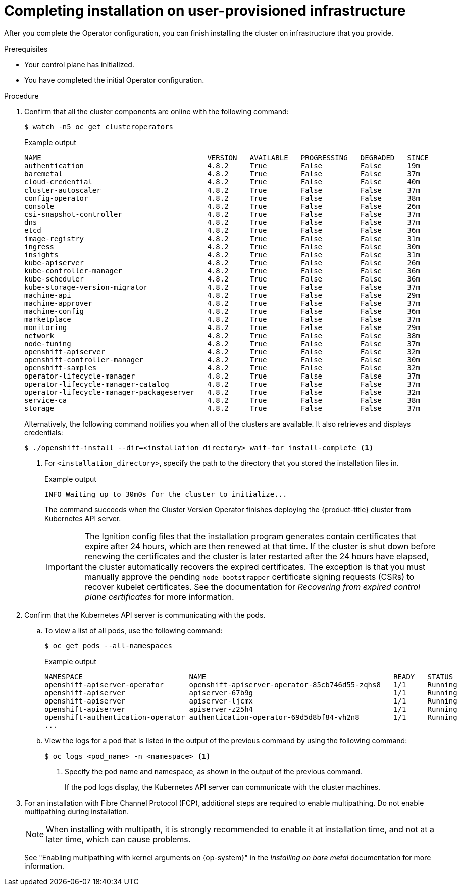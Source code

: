 // Module included in the following assemblies:
//
// * installing/installing_bare_metal/installing-bare-metal.adoc
// * installing/installing_bare_metal/installing-restricted-networks-bare-metal.adoc
// * installing/installing_vmc/installing-restricted-networks-vmc-user-infra.adoc
// * installing/installing_vmc/installing-vmc-user-infra.adoc
// * installing/installing_vmc/installing-vmc-network-customizations-user-infra.adoc
// * installing/installing_vsphere/installing-restricted-networks-vsphere.adoc
// * installing/installing_vsphere/installing-vsphere.adoc
// * installing/installing_vsphere/installing-vsphere-network-customizations.adoc
// * installing/installing_ibm_z/installing-ibm-z.adoc

ifeval::["{context}" == "installing-restricted-networks-vsphere"]
:restricted:
endif::[]
ifeval::["{context}" == "installing-restricted-networks-vmc-user-infra"]
:restricted:
endif::[]
ifeval::["{context}" == "installing-restricted-networks-bare-metal"]
:restricted:
endif::[]
ifeval::["{context}" == "installing-ibm-z"]
:ibm-z:
endif::[]
ifeval::["{context}" == "installing-restricted-networks-ibm-z"]
:ibm-z:
:restricted:
endif::[]
ifeval::["{context}" == "installing-ibm-power"]
:ibm-power:
endif::[]
ifeval::["{context}" == "installing-restricted-networks-ibm-power"]
:ibm-power:
:restricted:
endif::[]
[id="installation-complete-user-infra_{context}"]
= Completing installation on user-provisioned infrastructure

After you complete the Operator configuration, you can finish installing the
cluster on infrastructure that you provide.

.Prerequisites

* Your control plane has initialized.
* You have completed the initial Operator configuration.

.Procedure

. Confirm that all the cluster components are online with the following command:
+
[source,terminal]
----
$ watch -n5 oc get clusteroperators
----
+
.Example output
[source,terminal]
----
NAME                                       VERSION   AVAILABLE   PROGRESSING   DEGRADED   SINCE
authentication                             4.8.2     True        False         False      19m
baremetal                                  4.8.2     True        False         False      37m
cloud-credential                           4.8.2     True        False         False      40m
cluster-autoscaler                         4.8.2     True        False         False      37m
config-operator                            4.8.2     True        False         False      38m
console                                    4.8.2     True        False         False      26m
csi-snapshot-controller                    4.8.2     True        False         False      37m
dns                                        4.8.2     True        False         False      37m
etcd                                       4.8.2     True        False         False      36m
image-registry                             4.8.2     True        False         False      31m
ingress                                    4.8.2     True        False         False      30m
insights                                   4.8.2     True        False         False      31m
kube-apiserver                             4.8.2     True        False         False      26m
kube-controller-manager                    4.8.2     True        False         False      36m
kube-scheduler                             4.8.2     True        False         False      36m
kube-storage-version-migrator              4.8.2     True        False         False      37m
machine-api                                4.8.2     True        False         False      29m
machine-approver                           4.8.2     True        False         False      37m
machine-config                             4.8.2     True        False         False      36m
marketplace                                4.8.2     True        False         False      37m
monitoring                                 4.8.2     True        False         False      29m
network                                    4.8.2     True        False         False      38m
node-tuning                                4.8.2     True        False         False      37m
openshift-apiserver                        4.8.2     True        False         False      32m
openshift-controller-manager               4.8.2     True        False         False      30m
openshift-samples                          4.8.2     True        False         False      32m
operator-lifecycle-manager                 4.8.2     True        False         False      37m
operator-lifecycle-manager-catalog         4.8.2     True        False         False      37m
operator-lifecycle-manager-packageserver   4.8.2     True        False         False      32m
service-ca                                 4.8.2     True        False         False      38m
storage                                    4.8.2     True        False         False      37m
----
+
Alternatively, the following command notifies you when all of the clusters are available. It also retrieves and displays credentials:
+
[source,terminal]
----
$ ./openshift-install --dir=<installation_directory> wait-for install-complete <1>
----
<1> For `<installation_directory>`, specify the path to the directory that you
stored the installation files in.
+
.Example output
[source,terminal]
----
INFO Waiting up to 30m0s for the cluster to initialize...
----
+
The command succeeds when the Cluster Version Operator finishes deploying the
{product-title} cluster from Kubernetes API server.
+
[IMPORTANT]
====
The Ignition config files that the installation program generates contain certificates that expire after 24 hours, which are then renewed at that time. If the cluster is shut down before renewing the certificates and the cluster is later restarted after the 24 hours have elapsed, the cluster automatically recovers the expired certificates. The exception is that you must manually approve the pending `node-bootstrapper` certificate signing requests (CSRs) to recover kubelet certificates. See the documentation for _Recovering from expired control plane certificates_ for more information.
====

. Confirm that the Kubernetes API server is communicating with the pods.
.. To view a list of all pods, use the following command:
+
[source,terminal]
----
$ oc get pods --all-namespaces
----
+
.Example output
[source,terminal]
----
NAMESPACE                         NAME                                            READY   STATUS      RESTARTS   AGE
openshift-apiserver-operator      openshift-apiserver-operator-85cb746d55-zqhs8   1/1     Running     1          9m
openshift-apiserver               apiserver-67b9g                                 1/1     Running     0          3m
openshift-apiserver               apiserver-ljcmx                                 1/1     Running     0          1m
openshift-apiserver               apiserver-z25h4                                 1/1     Running     0          2m
openshift-authentication-operator authentication-operator-69d5d8bf84-vh2n8        1/1     Running     0          5m
...
----

.. View the logs for a pod that is listed in the output of the previous command
by using the following command:
+
[source,terminal]
----
$ oc logs <pod_name> -n <namespace> <1>
----
<1> Specify the pod name and namespace, as shown in the output of the previous
command.
+
If the pod logs display, the Kubernetes API server can communicate with the
cluster machines.

ifndef::ibm-power[]
. For an installation with Fibre Channel Protocol (FCP), additional steps are required to enable multipathing. Do not enable multipathing during installation.
+
[NOTE]
====
When installing with multipath, it is strongly recommended to enable it at installation time, and not at a later time, which can cause problems.
====
+
See "Enabling multipathing with kernel arguments on {op-system}" in the _Installing on bare metal_ documentation for more information.
endif::ibm-power[]
ifdef::ibm-power[]
. Additional steps are required to enable multipathing. Do not enable multipathing during installation.
+
See the _Installing {op-system} and starting the {product-title} bootstrap process_ documentation for more information.

.. To display a boot list and specify the possible boot devices if the system is booted in normal mode, enter the following command:
+
[source,terminal]
----
$ bootlist -m normal -o
sda
----
.. To update the boot list for normal mode and add alternate device names, enter the following command:
+
[source,terminal]
----
$ bootlist -m normal -o /dev/sdc /dev/sdd /dev/sde
sdc
sdd
sde
----
+
If the original boot disk path is down, the node reboots from the alternate device registered in the normal boot device list.
endif::ibm-power[]
ifdef::ibm-z,ibm-power[]
.. All the worker nodes are restarted. To monitor the process, enter the following command:
+
[source,terminal]
----
$ oc get nodes -w
----
+
[NOTE]
====
If you have additional machine types such as infrastructure nodes, repeat the process for these types.
====
endif::ibm-z,ibm-power[]

ifdef::restricted[]
. Register your cluster on the link:https://console.redhat.com/openshift/register[Cluster registration] page.
endif::restricted[]

ifeval::["{context}" == "installing-restricted-networks-vsphere"]
:!restricted:
endif::[]
ifeval::["{context}" == "installing-restricted-networks-vmc-user-infra"]
:!restricted:
endif::[]
ifeval::["{context}" == "installing-restricted-networks-bare-metal"]
:!restricted:
endif::[]
ifdef::openshift-origin[]
:!restricted:
endif::[]
ifeval::["{context}" == "installing-ibm-z"]
:!ibm-z:
endif::[]
ifeval::["{context}" == "installing-restricted-networks-ibm-z"]
:!ibm-z:
:!restricted:
endif::[]
ifeval::["{context}" == "installing-ibm-power"]
:!ibm-power:
endif::[]
ifeval::["{context}" == "installing-restricted-networks-ibm-power"]
:!ibm-power:
:restricted:
endif::[]
